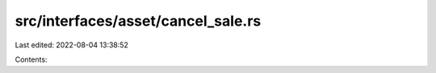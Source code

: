 src/interfaces/asset/cancel_sale.rs
===================================

Last edited: 2022-08-04 13:38:52

Contents:

.. code-block:: rs

    

